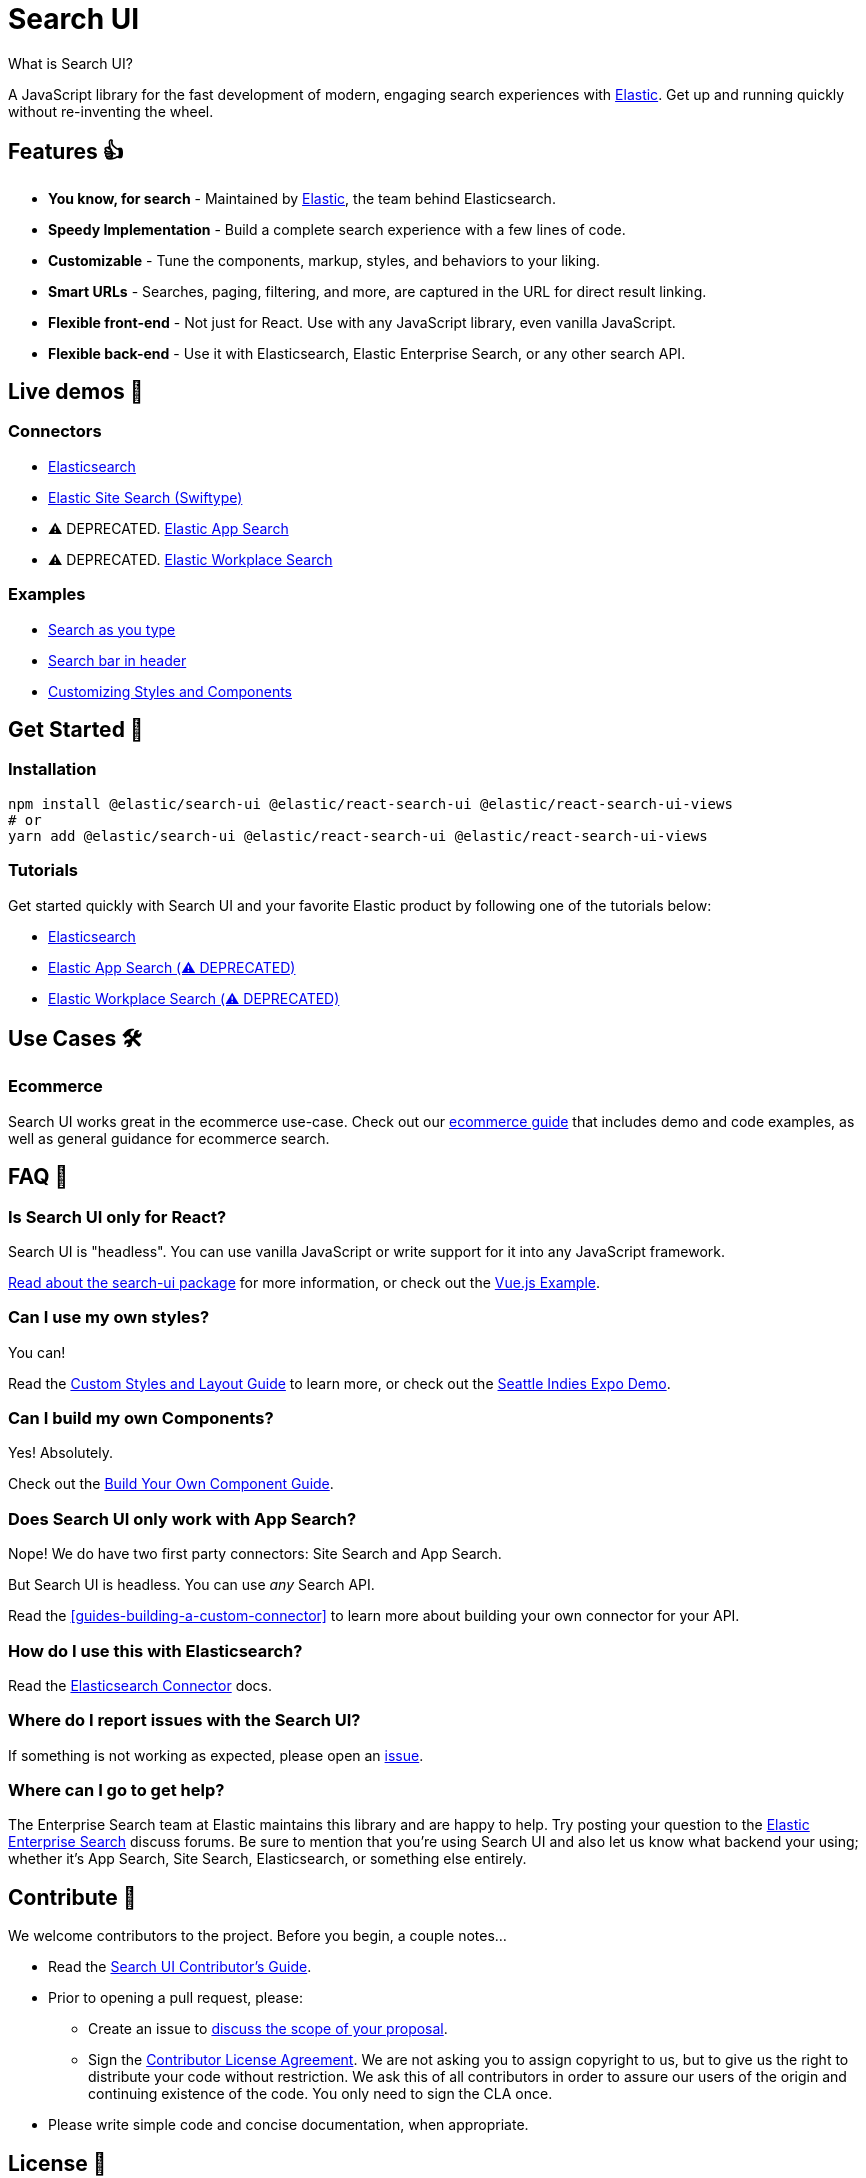 [[overview]]
= Search UI

++++
<titleabbrev>What is Search UI?</titleabbrev>
++++

// :description: For the fast development of modern, engaging search experiences. 🎉
// :keywords: demo

A JavaScript library for the fast development of modern, engaging search experiences with https://www.elastic.co/[Elastic]. Get up and running quickly without re-inventing the wheel.

[discrete]
[[overview-features]]
== Features 👍

* **You know, for search** - Maintained by https://elastic.co[Elastic], the team behind Elasticsearch.
* **Speedy Implementation** - Build a complete search experience with a few lines of code.
* **Customizable** - Tune the components, markup, styles, and behaviors to your liking.
* **Smart URLs** - Searches, paging, filtering, and more, are captured in the URL for direct result linking.
* **Flexible front-end** - Not just for React. Use with any JavaScript library, even vanilla JavaScript.
* **Flexible back-end** - Use it with Elasticsearch, Elastic Enterprise Search, or any other search API.

[discrete]
[[overview-live-demos]]
== Live demos 👀

[discrete]
[[overview-connectors]]
=== Connectors

* https://codesandbox.io/s/github/elastic/search-ui/tree/main/examples/sandbox?from-embed=&initialpath=/elasticsearch&file=/src/pages/elasticsearch/index.js[Elasticsearch]
* https://codesandbox.io/s/github/elastic/search-ui/tree/main/examples/sandbox?from-embed=&initialpath=/site-search&file=/src/pages/site-search/index.js[Elastic Site Search (Swiftype)]
* ⚠️ DEPRECATED. https://codesandbox.io/s/github/elastic/search-ui/tree/main/examples/sandbox?from-embed=&initialpath=/app-search&file=/src/pages/app-search/index.js[Elastic App Search]
* ⚠️ DEPRECATED. https://codesandbox.io/s/github/elastic/search-ui/tree/main/examples/sandbox?from-embed=&initialpath=/workplace-search&file=/src/pages/workplace-search/index.js[Elastic Workplace Search]

[discrete]
[[overview-examples]]
=== Examples

* https://codesandbox.io/s/github/elastic/search-ui/tree/main/examples/sandbox?from-embed=&initialpath=/search-as-you-type&file=/src/pages/search-as-you-type/index.js[Search as you type]
* https://codesandbox.io/s/github/elastic/search-ui/tree/main/examples/sandbox?from-embed=&initialpath=/search-bar-in-header&file=/src/pages/search-bar-in-header/index.js[Search bar in header]
* https://codesandbox.io/s/github/elastic/search-ui/tree/main/examples/sandbox?from-embed=&initialpath=/customizing-styles-and-html&file=/src/pages/customizing-styles-and-html/index.js[Customizing Styles and Components]

[discrete]
[[overview-get-started]]
== Get Started 🌟

[discrete]
[[overview-installation]]
=== Installation

[source,sh]
----
npm install @elastic/search-ui @elastic/react-search-ui @elastic/react-search-ui-views
# or
yarn add @elastic/search-ui @elastic/react-search-ui @elastic/react-search-ui-views
----

[discrete]
[[overview-tutorials]]
=== Tutorials

Get started quickly with Search UI and your favorite Elastic product by following one of the tutorials below:

* <<tutorials-elasticsearch,Elasticsearch>>
* <<tutorials-app-search,Elastic App Search (⚠️ DEPRECATED)>>
* <<tutorials-workplace-search,Elastic Workplace Search (⚠️ DEPRECATED)>>

[discrete]
[[overview-use-cases]]
== Use Cases 🛠️

[discrete]
[[overview-ecommerce]]
=== Ecommerce

Search UI works great in the ecommerce use-case. Check out our <<solutions-ecommerce,ecommerce guide>> that includes demo and code examples, as well as general guidance for ecommerce search.

[discrete]
[[overview-faq]]
== FAQ 🔮

[discrete]
[[overview-is-search-ui-only-for-react]]
=== Is Search UI only for React?

Search UI is "headless". You can use vanilla JavaScript or write support for it into any JavaScript framework.

https://github.com/elastic/search-ui/tree/main/packages/search-ui[Read about the search-ui package] for more information, or check out the https://github.com/elastic/vue-search-ui-demo[Vue.js Example].

[discrete]
[[overview-can-i-use-my-own-styles]]
=== Can I use my own styles?

You can!

Read the <<guides-customizing-styles-and-html,Custom Styles and Layout Guide>> to learn more, or check out the https://github.com/elastic/seattle-indies-expo-search[Seattle Indies Expo Demo].

[discrete]
[[overview-can-i-build-my-own-components]]
=== Can I build my own Components?

Yes! Absolutely.

Check out the <<guides-creating-your-own-components,Build Your Own Component Guide>>.

[discrete]
[[overview-does-search-ui-only-work-with-app-search]]
=== Does Search UI only work with App Search?

Nope! We do have two first party connectors: Site Search and App Search.

But Search UI is headless. You can use _any_ Search API.

Read the <<guides-building-a-custom-connector>> to learn more about building your own connector for your API.

[discrete]
[[overview-how-do-i-use-this-with-elasticsearch]]
=== How do I use this with Elasticsearch?

Read the <<api-connectors-elasticsearch,Elasticsearch Connector>> docs.

[discrete]
[[overview-where-do-i-report-issues-with-the-search-ui]]
=== Where do I report issues with the Search UI?

If something is not working as expected, please open an https://github.com/elastic/search-ui/issues/new[issue].

[discrete]
[[overview-where-can-i-go-to-get-help]]
=== Where can I go to get help?

The Enterprise Search team at Elastic maintains this library and are happy to help. Try posting your question to the https://discuss.elastic.co/c/enterprise-search/84[Elastic Enterprise Search] discuss forums. Be sure to mention that you're using Search UI and also let us know what backend your using; whether it's App Search, Site Search, Elasticsearch, or something else entirely.

[discrete]
[[overview-contribute]]
== Contribute 🚀

We welcome contributors to the project. Before you begin, a couple notes...

* Read the https://github.com/elastic/search-ui/blob/main/CONTRIBUTING.md[Search UI Contributor's Guide].
* Prior to opening a pull request, please:
+
** Create an issue to https://github.com/elastic/search-ui/issues[discuss the scope of your proposal].
** Sign the https://www.elastic.co/contributor-agreement/[Contributor License Agreement]. We are not asking you to assign copyright to us, but to give us the right to distribute your code without restriction. We ask this of all contributors in order to assure our users of the origin and continuing existence of the code. You only need to sign the CLA once.
* Please write simple code and concise documentation, when appropriate.

[discrete]
[[overview-license]]
== License 📗

https://github.com/elastic/search-ui/blob/main/LICENSE.txt[Apache-2.0] © https://github.com/elastic[Elastic]

Thank you to all the https://github.com/elastic/search-ui/graphs/contributors[contributors]! 🙏 🙏
